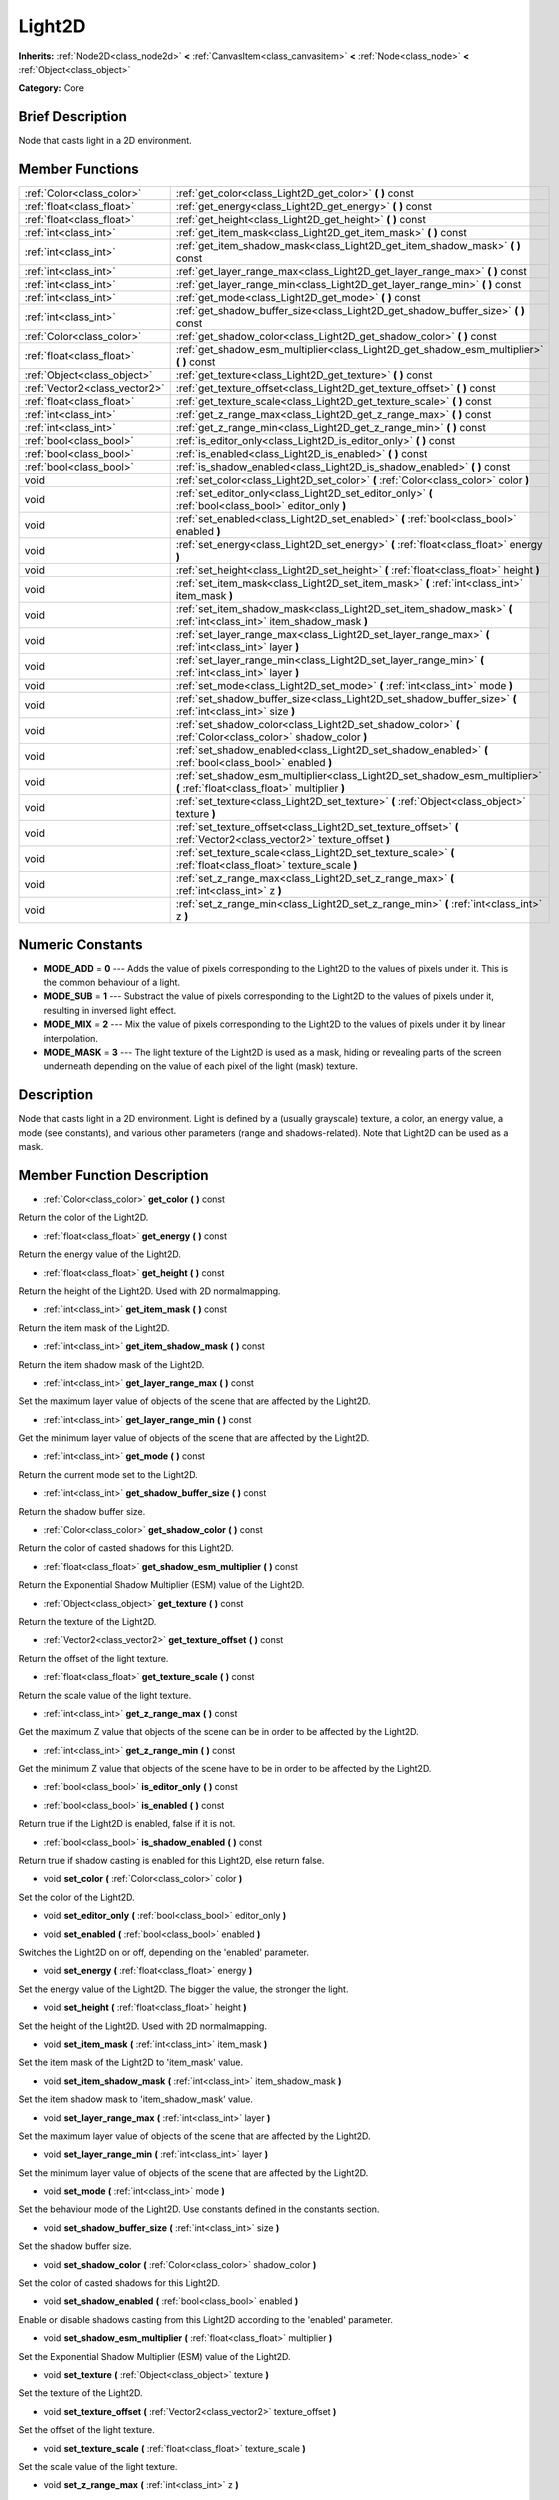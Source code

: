 .. Generated automatically by doc/tools/makerst.py in Mole's source tree.
.. DO NOT EDIT THIS FILE, but the doc/base/classes.xml source instead.

.. _class_Light2D:

Light2D
=======

**Inherits:** :ref:`Node2D<class_node2d>` **<** :ref:`CanvasItem<class_canvasitem>` **<** :ref:`Node<class_node>` **<** :ref:`Object<class_object>`

**Category:** Core

Brief Description
-----------------

Node that casts light in a 2D environment.

Member Functions
----------------

+--------------------------------+------------------------------------------------------------------------------------------------------------------------------+
| :ref:`Color<class_color>`      | :ref:`get_color<class_Light2D_get_color>`  **(** **)** const                                                                 |
+--------------------------------+------------------------------------------------------------------------------------------------------------------------------+
| :ref:`float<class_float>`      | :ref:`get_energy<class_Light2D_get_energy>`  **(** **)** const                                                               |
+--------------------------------+------------------------------------------------------------------------------------------------------------------------------+
| :ref:`float<class_float>`      | :ref:`get_height<class_Light2D_get_height>`  **(** **)** const                                                               |
+--------------------------------+------------------------------------------------------------------------------------------------------------------------------+
| :ref:`int<class_int>`          | :ref:`get_item_mask<class_Light2D_get_item_mask>`  **(** **)** const                                                         |
+--------------------------------+------------------------------------------------------------------------------------------------------------------------------+
| :ref:`int<class_int>`          | :ref:`get_item_shadow_mask<class_Light2D_get_item_shadow_mask>`  **(** **)** const                                           |
+--------------------------------+------------------------------------------------------------------------------------------------------------------------------+
| :ref:`int<class_int>`          | :ref:`get_layer_range_max<class_Light2D_get_layer_range_max>`  **(** **)** const                                             |
+--------------------------------+------------------------------------------------------------------------------------------------------------------------------+
| :ref:`int<class_int>`          | :ref:`get_layer_range_min<class_Light2D_get_layer_range_min>`  **(** **)** const                                             |
+--------------------------------+------------------------------------------------------------------------------------------------------------------------------+
| :ref:`int<class_int>`          | :ref:`get_mode<class_Light2D_get_mode>`  **(** **)** const                                                                   |
+--------------------------------+------------------------------------------------------------------------------------------------------------------------------+
| :ref:`int<class_int>`          | :ref:`get_shadow_buffer_size<class_Light2D_get_shadow_buffer_size>`  **(** **)** const                                       |
+--------------------------------+------------------------------------------------------------------------------------------------------------------------------+
| :ref:`Color<class_color>`      | :ref:`get_shadow_color<class_Light2D_get_shadow_color>`  **(** **)** const                                                   |
+--------------------------------+------------------------------------------------------------------------------------------------------------------------------+
| :ref:`float<class_float>`      | :ref:`get_shadow_esm_multiplier<class_Light2D_get_shadow_esm_multiplier>`  **(** **)** const                                 |
+--------------------------------+------------------------------------------------------------------------------------------------------------------------------+
| :ref:`Object<class_object>`    | :ref:`get_texture<class_Light2D_get_texture>`  **(** **)** const                                                             |
+--------------------------------+------------------------------------------------------------------------------------------------------------------------------+
| :ref:`Vector2<class_vector2>`  | :ref:`get_texture_offset<class_Light2D_get_texture_offset>`  **(** **)** const                                               |
+--------------------------------+------------------------------------------------------------------------------------------------------------------------------+
| :ref:`float<class_float>`      | :ref:`get_texture_scale<class_Light2D_get_texture_scale>`  **(** **)** const                                                 |
+--------------------------------+------------------------------------------------------------------------------------------------------------------------------+
| :ref:`int<class_int>`          | :ref:`get_z_range_max<class_Light2D_get_z_range_max>`  **(** **)** const                                                     |
+--------------------------------+------------------------------------------------------------------------------------------------------------------------------+
| :ref:`int<class_int>`          | :ref:`get_z_range_min<class_Light2D_get_z_range_min>`  **(** **)** const                                                     |
+--------------------------------+------------------------------------------------------------------------------------------------------------------------------+
| :ref:`bool<class_bool>`        | :ref:`is_editor_only<class_Light2D_is_editor_only>`  **(** **)** const                                                       |
+--------------------------------+------------------------------------------------------------------------------------------------------------------------------+
| :ref:`bool<class_bool>`        | :ref:`is_enabled<class_Light2D_is_enabled>`  **(** **)** const                                                               |
+--------------------------------+------------------------------------------------------------------------------------------------------------------------------+
| :ref:`bool<class_bool>`        | :ref:`is_shadow_enabled<class_Light2D_is_shadow_enabled>`  **(** **)** const                                                 |
+--------------------------------+------------------------------------------------------------------------------------------------------------------------------+
| void                           | :ref:`set_color<class_Light2D_set_color>`  **(** :ref:`Color<class_color>` color  **)**                                      |
+--------------------------------+------------------------------------------------------------------------------------------------------------------------------+
| void                           | :ref:`set_editor_only<class_Light2D_set_editor_only>`  **(** :ref:`bool<class_bool>` editor_only  **)**                      |
+--------------------------------+------------------------------------------------------------------------------------------------------------------------------+
| void                           | :ref:`set_enabled<class_Light2D_set_enabled>`  **(** :ref:`bool<class_bool>` enabled  **)**                                  |
+--------------------------------+------------------------------------------------------------------------------------------------------------------------------+
| void                           | :ref:`set_energy<class_Light2D_set_energy>`  **(** :ref:`float<class_float>` energy  **)**                                   |
+--------------------------------+------------------------------------------------------------------------------------------------------------------------------+
| void                           | :ref:`set_height<class_Light2D_set_height>`  **(** :ref:`float<class_float>` height  **)**                                   |
+--------------------------------+------------------------------------------------------------------------------------------------------------------------------+
| void                           | :ref:`set_item_mask<class_Light2D_set_item_mask>`  **(** :ref:`int<class_int>` item_mask  **)**                              |
+--------------------------------+------------------------------------------------------------------------------------------------------------------------------+
| void                           | :ref:`set_item_shadow_mask<class_Light2D_set_item_shadow_mask>`  **(** :ref:`int<class_int>` item_shadow_mask  **)**         |
+--------------------------------+------------------------------------------------------------------------------------------------------------------------------+
| void                           | :ref:`set_layer_range_max<class_Light2D_set_layer_range_max>`  **(** :ref:`int<class_int>` layer  **)**                      |
+--------------------------------+------------------------------------------------------------------------------------------------------------------------------+
| void                           | :ref:`set_layer_range_min<class_Light2D_set_layer_range_min>`  **(** :ref:`int<class_int>` layer  **)**                      |
+--------------------------------+------------------------------------------------------------------------------------------------------------------------------+
| void                           | :ref:`set_mode<class_Light2D_set_mode>`  **(** :ref:`int<class_int>` mode  **)**                                             |
+--------------------------------+------------------------------------------------------------------------------------------------------------------------------+
| void                           | :ref:`set_shadow_buffer_size<class_Light2D_set_shadow_buffer_size>`  **(** :ref:`int<class_int>` size  **)**                 |
+--------------------------------+------------------------------------------------------------------------------------------------------------------------------+
| void                           | :ref:`set_shadow_color<class_Light2D_set_shadow_color>`  **(** :ref:`Color<class_color>` shadow_color  **)**                 |
+--------------------------------+------------------------------------------------------------------------------------------------------------------------------+
| void                           | :ref:`set_shadow_enabled<class_Light2D_set_shadow_enabled>`  **(** :ref:`bool<class_bool>` enabled  **)**                    |
+--------------------------------+------------------------------------------------------------------------------------------------------------------------------+
| void                           | :ref:`set_shadow_esm_multiplier<class_Light2D_set_shadow_esm_multiplier>`  **(** :ref:`float<class_float>` multiplier  **)** |
+--------------------------------+------------------------------------------------------------------------------------------------------------------------------+
| void                           | :ref:`set_texture<class_Light2D_set_texture>`  **(** :ref:`Object<class_object>` texture  **)**                              |
+--------------------------------+------------------------------------------------------------------------------------------------------------------------------+
| void                           | :ref:`set_texture_offset<class_Light2D_set_texture_offset>`  **(** :ref:`Vector2<class_vector2>` texture_offset  **)**       |
+--------------------------------+------------------------------------------------------------------------------------------------------------------------------+
| void                           | :ref:`set_texture_scale<class_Light2D_set_texture_scale>`  **(** :ref:`float<class_float>` texture_scale  **)**              |
+--------------------------------+------------------------------------------------------------------------------------------------------------------------------+
| void                           | :ref:`set_z_range_max<class_Light2D_set_z_range_max>`  **(** :ref:`int<class_int>` z  **)**                                  |
+--------------------------------+------------------------------------------------------------------------------------------------------------------------------+
| void                           | :ref:`set_z_range_min<class_Light2D_set_z_range_min>`  **(** :ref:`int<class_int>` z  **)**                                  |
+--------------------------------+------------------------------------------------------------------------------------------------------------------------------+

Numeric Constants
-----------------

- **MODE_ADD** = **0** --- Adds the value of pixels corresponding to the Light2D to the values of pixels under it. This is the common behaviour of a light.
- **MODE_SUB** = **1** --- Substract the value of pixels corresponding to the Light2D to the values of pixels under it, resulting in inversed light effect.
- **MODE_MIX** = **2** --- Mix the value of pixels corresponding to the Light2D to the values of pixels under it by linear interpolation.
- **MODE_MASK** = **3** --- The light texture of the Light2D is used as a mask, hiding or revealing parts of the screen underneath depending on the value of each pixel of the light (mask) texture.

Description
-----------

Node that casts light in a 2D environment. Light is defined by a (usually grayscale) texture, a color, an energy value, a mode (see constants), and various other parameters (range and shadows-related). Note that Light2D can be used as a mask.

Member Function Description
---------------------------

.. _class_Light2D_get_color:

- :ref:`Color<class_color>`  **get_color**  **(** **)** const

Return the color of the Light2D.

.. _class_Light2D_get_energy:

- :ref:`float<class_float>`  **get_energy**  **(** **)** const

Return the energy value of the Light2D.

.. _class_Light2D_get_height:

- :ref:`float<class_float>`  **get_height**  **(** **)** const

Return the height of the Light2D. Used with 2D normalmapping.

.. _class_Light2D_get_item_mask:

- :ref:`int<class_int>`  **get_item_mask**  **(** **)** const

Return the item mask of the Light2D.

.. _class_Light2D_get_item_shadow_mask:

- :ref:`int<class_int>`  **get_item_shadow_mask**  **(** **)** const

Return the item shadow mask of the Light2D.

.. _class_Light2D_get_layer_range_max:

- :ref:`int<class_int>`  **get_layer_range_max**  **(** **)** const

Set the maximum layer value of objects of the scene that are affected by the Light2D.

.. _class_Light2D_get_layer_range_min:

- :ref:`int<class_int>`  **get_layer_range_min**  **(** **)** const

Get the minimum layer value of objects of the scene that are affected by the Light2D.

.. _class_Light2D_get_mode:

- :ref:`int<class_int>`  **get_mode**  **(** **)** const

Return the current mode set to the Light2D.

.. _class_Light2D_get_shadow_buffer_size:

- :ref:`int<class_int>`  **get_shadow_buffer_size**  **(** **)** const

Return the shadow buffer size.

.. _class_Light2D_get_shadow_color:

- :ref:`Color<class_color>`  **get_shadow_color**  **(** **)** const

Return the color of casted shadows for this Light2D.

.. _class_Light2D_get_shadow_esm_multiplier:

- :ref:`float<class_float>`  **get_shadow_esm_multiplier**  **(** **)** const

Return the Exponential Shadow Multiplier (ESM) value of the Light2D.

.. _class_Light2D_get_texture:

- :ref:`Object<class_object>`  **get_texture**  **(** **)** const

Return the texture of the Light2D.

.. _class_Light2D_get_texture_offset:

- :ref:`Vector2<class_vector2>`  **get_texture_offset**  **(** **)** const

Return the offset of the light texture.

.. _class_Light2D_get_texture_scale:

- :ref:`float<class_float>`  **get_texture_scale**  **(** **)** const

Return the scale value of the light texture.

.. _class_Light2D_get_z_range_max:

- :ref:`int<class_int>`  **get_z_range_max**  **(** **)** const

Get the maximum Z value that objects of the scene can be in order to be affected by the Light2D.

.. _class_Light2D_get_z_range_min:

- :ref:`int<class_int>`  **get_z_range_min**  **(** **)** const

Get the minimum Z value that objects of the scene have to be in order to be affected by the Light2D.

.. _class_Light2D_is_editor_only:

- :ref:`bool<class_bool>`  **is_editor_only**  **(** **)** const

.. _class_Light2D_is_enabled:

- :ref:`bool<class_bool>`  **is_enabled**  **(** **)** const

Return true if the Light2D is enabled, false if it is not.

.. _class_Light2D_is_shadow_enabled:

- :ref:`bool<class_bool>`  **is_shadow_enabled**  **(** **)** const

Return true if shadow casting is enabled for this Light2D, else return false.

.. _class_Light2D_set_color:

- void  **set_color**  **(** :ref:`Color<class_color>` color  **)**

Set the color of the Light2D.

.. _class_Light2D_set_editor_only:

- void  **set_editor_only**  **(** :ref:`bool<class_bool>` editor_only  **)**

.. _class_Light2D_set_enabled:

- void  **set_enabled**  **(** :ref:`bool<class_bool>` enabled  **)**

Switches the Light2D on or off, depending on the 'enabled' parameter.

.. _class_Light2D_set_energy:

- void  **set_energy**  **(** :ref:`float<class_float>` energy  **)**

Set the energy value of the Light2D. The bigger the value, the stronger the light.

.. _class_Light2D_set_height:

- void  **set_height**  **(** :ref:`float<class_float>` height  **)**

Set the height of the Light2D. Used with 2D normalmapping.

.. _class_Light2D_set_item_mask:

- void  **set_item_mask**  **(** :ref:`int<class_int>` item_mask  **)**

Set the item mask of the Light2D to 'item_mask' value.

.. _class_Light2D_set_item_shadow_mask:

- void  **set_item_shadow_mask**  **(** :ref:`int<class_int>` item_shadow_mask  **)**

Set the item shadow mask to 'item_shadow_mask' value.

.. _class_Light2D_set_layer_range_max:

- void  **set_layer_range_max**  **(** :ref:`int<class_int>` layer  **)**

Set the maximum layer value of objects of the scene that are affected by the Light2D.

.. _class_Light2D_set_layer_range_min:

- void  **set_layer_range_min**  **(** :ref:`int<class_int>` layer  **)**

Set the minimum layer value of objects of the scene that are affected by the Light2D.

.. _class_Light2D_set_mode:

- void  **set_mode**  **(** :ref:`int<class_int>` mode  **)**

Set the behaviour mode of the Light2D. Use constants defined in the constants section.

.. _class_Light2D_set_shadow_buffer_size:

- void  **set_shadow_buffer_size**  **(** :ref:`int<class_int>` size  **)**

Set the shadow buffer size.

.. _class_Light2D_set_shadow_color:

- void  **set_shadow_color**  **(** :ref:`Color<class_color>` shadow_color  **)**

Set the color of casted shadows for this Light2D.

.. _class_Light2D_set_shadow_enabled:

- void  **set_shadow_enabled**  **(** :ref:`bool<class_bool>` enabled  **)**

Enable or disable shadows casting from this Light2D according to the 'enabled' parameter.

.. _class_Light2D_set_shadow_esm_multiplier:

- void  **set_shadow_esm_multiplier**  **(** :ref:`float<class_float>` multiplier  **)**

Set the Exponential Shadow Multiplier (ESM) value of the Light2D.

.. _class_Light2D_set_texture:

- void  **set_texture**  **(** :ref:`Object<class_object>` texture  **)**

Set the texture of the Light2D.

.. _class_Light2D_set_texture_offset:

- void  **set_texture_offset**  **(** :ref:`Vector2<class_vector2>` texture_offset  **)**

Set the offset of the light texture.

.. _class_Light2D_set_texture_scale:

- void  **set_texture_scale**  **(** :ref:`float<class_float>` texture_scale  **)**

Set the scale value of the light texture.

.. _class_Light2D_set_z_range_max:

- void  **set_z_range_max**  **(** :ref:`int<class_int>` z  **)**

Set the maximum Z value that objects of the scene can be in order to be affected by the Light2D.

.. _class_Light2D_set_z_range_min:

- void  **set_z_range_min**  **(** :ref:`int<class_int>` z  **)**

Set the minimum Z value that objects of the scene have to be in order to be affected by the Light2D.


